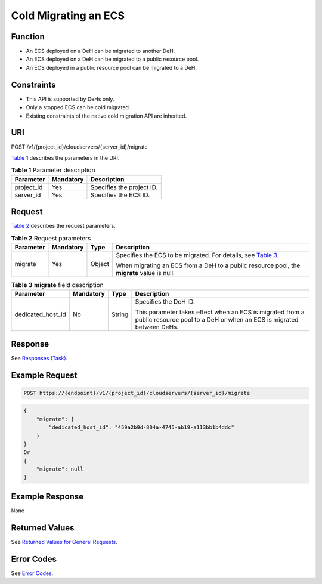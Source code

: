 Cold Migrating an ECS
=====================

Function
--------

-  An ECS deployed on a DeH can be migrated to another DeH.
-  An ECS deployed on a DeH can be migrated to a public resource pool.
-  An ECS deployed in a public resource pool can be migrated to a DeH.

Constraints
-----------

-  This API is supported by DeHs only.
-  Only a stopped ECS can be cold migrated.
-  Existing constraints of the native cold migration API are inherited.

URI
---

POST /v1/{project_id}/cloudservers/{server_id}/migrate

`Table 1 <#enustopic0132905656table29396722>`__ describes the parameters in the URI. 

.. _ENUSTOPIC0132905656table29396722:

.. table:: **Table 1** Parameter description

   ========== ========= =========================
   Parameter  Mandatory Description
   ========== ========= =========================
   project_id Yes       Specifies the project ID.
   server_id  Yes       Specifies the ECS ID.
   ========== ========= =========================

Request
-------

`Table 2 <#enustopic0132905656table6742880>`__ describes the request parameters. 

.. _ENUSTOPIC0132905656table6742880:

.. table:: **Table 2** Request parameters

   +-----------------+-----------------+-----------------+----------------------------------------------------------------------------------------------------+
   | Parameter       | Mandatory       | Type            | Description                                                                                        |
   +=================+=================+=================+====================================================================================================+
   | migrate         | Yes             | Object          | Specifies the ECS to be migrated. For details, see `Table 3 <#enustopic0132905656table7657338>`__. |
   |                 |                 |                 |                                                                                                    |
   |                 |                 |                 | When migrating an ECS from a DeH to a public resource pool, the **migrate** value is null.         |
   +-----------------+-----------------+-----------------+----------------------------------------------------------------------------------------------------+



.. _ENUSTOPIC0132905656table7657338:

.. table:: **Table 3** **migrate** field description

   +-------------------+-----------------+-----------------+-----------------------------------------------------------------------------------------------------------------------------------+
   | Parameter         | Mandatory       | Type            | Description                                                                                                                       |
   +===================+=================+=================+===================================================================================================================================+
   | dedicated_host_id | No              | String          | Specifies the DeH ID.                                                                                                             |
   |                   |                 |                 |                                                                                                                                   |
   |                   |                 |                 | This parameter takes effect when an ECS is migrated from a public resource pool to a DeH or when an ECS is migrated between DeHs. |
   +-------------------+-----------------+-----------------+-----------------------------------------------------------------------------------------------------------------------------------+

Response
--------

See `Responses (Task) <../../common_parameters/task_request_result/responses_task.html>`__.

Example Request
---------------

.. code-block::

   POST https://{endpoint}/v1/{project_id}/cloudservers/{server_id}/migrate

.. code-block::

   {
       "migrate": {
           "dedicated_host_id": "459a2b9d-804a-4745-ab19-a113bb1b4ddc"
       }
   }
   Or
   {
       "migrate": null
   }

Example Response
----------------

None

Returned Values
---------------

See `Returned Values for General Requests <../../common_parameters/returned_values_for_general_requests.html>`__.

Error Codes
-----------

See `Error Codes <../../appendix/error_codes.html>`__.


